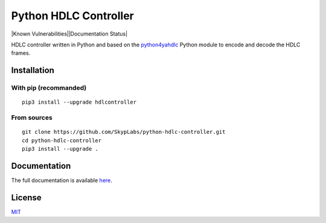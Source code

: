 ======================
Python HDLC Controller
======================

|PyPI Package| |Build Status| |Code Coverage| |Known Vulnerabilities||Documentation Status|

HDLC controller written in Python and based on the
`python4yahdlc <https://github.com/SkypLabs/python4yahdlc>`__ Python
module to encode and decode the HDLC frames.

Installation
============

With pip (recommanded)
----------------------

::

    pip3 install --upgrade hdlcontroller

From sources
------------

::

    git clone https://github.com/SkypLabs/python-hdlc-controller.git
    cd python-hdlc-controller
    pip3 install --upgrade .

Documentation
=============

The full documentation is available `here <https://python-hdlc-controller.readthedocs.io/en/latest/>`__.

License
=======

`MIT <http://opensource.org/licenses/MIT>`__

.. |Build Status| image:: https://travis-ci.org/SkypLabs/python-hdlc-controller.svg
   :target: https://travis-ci.org/SkypLabs/python-hdlc-controller
   :alt: Build Status
.. |Code Coverage| image:: https://api.codacy.com/project/badge/Grade/07336c5b36504927ab5c44550da13adf
   :target: https://www.codacy.com/app/skyper/python-hdlc-controller?utm_source=github.com&amp;utm_medium=referral&amp;utm_content=SkypLabs/python-hdlc-controller&amp;utm_campaign=Badge_Grade
   :alt: Code Coverage
.. |Documentation Status| image:: https://readthedocs.org/projects/python-hdlc-controller/badge/?version=latest
   :target: https://python-hdlc-controller.readthedocs.io/en/latest/?badge=latest
   :alt: Documentation Status
.. |Known Vulnerabilities| image:: https://snyk.io/test/github/SkypLabs/python-hdlc-controller/badge.svg
   :target: https://snyk.io/test/github/SkypLabs/python-hdlc-controller
   :alt: Known Vulnerabilities
.. |PyPI Package| image:: https://badge.fury.io/py/hdlcontroller.svg
   :target: https://badge.fury.io/py/hdlcontroller
   :alt: PyPI Package
